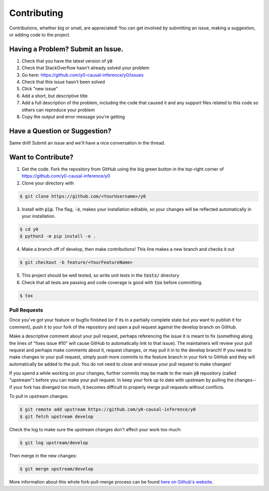 Contributing
============
Contributions, whether big or small, are appreciated! You can get involved by submitting an issue, making a suggestion,
or adding code to the project.

Having a Problem? Submit an Issue.
----------------------------------
1. Check that you have the latest version of :code:`y0`
2. Check that StackOverflow hasn't already solved your problem
3. Go here: https://github.com/y0-causal-inference/y0/issues
4. Check that this issue hasn't been solved
5. Click "new issue"
6. Add a short, but descriptive title
7. Add a full description of the problem, including the code that caused it and any support files related to this code
   so others can reproduce your problem
8. Copy the output and error message you're getting

Have a Question or Suggestion?
------------------------------
Same drill! Submit an issue and we'll have a nice conversation in the thread.

Want to Contribute?
-------------------
1. Get the code. Fork the repository from GitHub using the big green button in the top-right corner of
   https://github.com/y0-causal-inference/y0
2. Clone your directory with

.. code-block:: sh

   $ git clone https://github.com/<YourUsername>/y0

3. Install with :code:`pip`. The flag, :code:`-e`, makes your installation editable, so your changes will be reflected
   automatically in your installation.

.. code-block:: sh

    $ cd y0
    $ python3 -m pip install -e .

4. Make a branch off of develop, then make contributions! This line makes a new branch and checks it out

.. code-block:: sh

    $ git checkout -b feature/<YourFeatureName>

5. This project should be well tested, so write unit tests in the :code:`tests/` directory
6. Check that all tests are passing and code coverage is good with :code:`tox` before committing.

.. code-block:: sh

    $ tox

Pull Requests
~~~~~~~~~~~~~
Once you've got your feature or bugfix finished (or if its in a partially complete state but you want to publish it
for comment), push it to your fork of the repository and open a pull request against the develop branch on GitHub.

Make a descriptive comment about your pull request, perhaps referencing the issue it is meant to fix (something along
the lines of "fixes issue #10" will cause GitHub to automatically link to that issue). The maintainers will review your
pull request and perhaps make comments about it, request changes, or may pull it in to the develop branch! If you need
to make changes to your pull request, simply push more commits to the feature branch in your fork to GitHub and they
will automatically be added to the pull. You do not need to close and reissue your pull request to make changes!

If you spend a while working on your changes, further commits may be made to the main :code:`y0`
repository (called "upstream") before you can make your pull request. In keep your fork up to date with upstream by
pulling the changes--if your fork has diverged too much, it becomes difficult to properly merge pull requests without
conflicts.

To pull in upstream changes:

.. code-block:: sh

    $ git remote add upstream https://github.com/y0-causal-inference/y0
    $ git fetch upstream develop

Check the log to make sure the upstream changes don't affect your work too much:

.. code-block:: sh

    $ git log upstream/develop

Then merge in the new changes:

.. code-block:: sh

    $ git merge upstream/develop

More information about this whole fork-pull-merge process can be found
`here on Github's website <https://help.github.com/articles/fork-a-repo/>`_.
